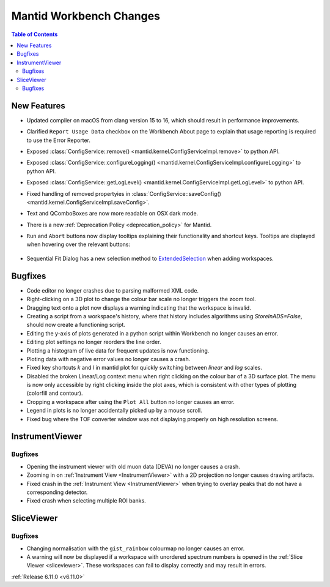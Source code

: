 ========================
Mantid Workbench Changes
========================

.. contents:: Table of Contents
   :local:

New Features
------------
- Updated compiler on macOS from clang version 15 to 16, which should result in performance improvements.
- Clarified ``Report Usage Data`` checkbox on the Workbench About page to explain that usage reporting is required to use the Error Reporter.
- Exposed :class:`ConfigService::remove() <mantid.kernel.ConfigServiceImpl.remove>` to python API.
- Exposed :class:`ConfigService::configureLogging() <mantid.kernel.ConfigServiceImpl.configureLogging>` to python API.
- Exposed :class:`ConfigService::getLogLevel() <mantid.kernel.ConfigServiceImpl.getLogLevel>` to python API.
- Fixed handling of removed propertyies in :class:`ConfigService::saveConfig() <mantid.kernel.ConfigServiceImpl.saveConfig>`.
- Text and QComboBoxes are now more readable on OSX dark mode.
- There is a new :ref:`Deprecation Policy <deprecation_policy>` for Mantid.
- ``Run`` and ``Abort`` buttons now display tooltips explaining their functionality and shortcut keys.
  Tooltips are displayed when hovering over the relevant buttons:

  .. figure::  ../../images/6_11_release/run_abort_tooltip.gif
     :width: 450px

- Sequential Fit Dialog has a new selection method to `ExtendedSelection <https://doc.qt.io/qt-5/qabstractitemview.html#SelectionMode-enum>`_ when adding workspaces.


Bugfixes
--------
- Code editor no longer crashes due to parsing malformed XML code.
- Right-clicking on a 3D plot to change the colour bar scale no longer triggers the zoom tool.
- Dragging text onto a plot now displays a warning indicating that the workspace is invalid.
- Creating a script from a workspace's history, where that history includes algorithms using `StoreInADS=False`, should now create a functioning script.
- Editing the y-axis of plots generated in a python script within Workbench no longer causes an error.
- Editing plot settings no longer reorders the line order.
- Plotting a histogram of live data for frequent updates is now functioning.
- Ploting data with negative error values no longer causes a crash.
- Fixed key shortcuts `k` and `l` in mantid plot for quickly switching between `linear` and `log` scales.
- Disabled the broken Linear/Log context menu when right clicking on the colour bar of a 3D surface plot.
  The menu is now only accessible by right clicking inside the plot axes, which is consistent with other types of plotting (colorfill and contour).
- Cropping a workspace after using the ``Plot All`` button no longer causes an error.
- Legend in plots is no longer accidentally picked up by a mouse scroll.
- Fixed bug where the TOF converter window was not displaying properly on high resolution screens.


InstrumentViewer
----------------

Bugfixes
############
- Opening the instrument viewer with old muon data (DEVA) no longer causes a crash.
- Zooming in on :ref:`Instrument View <InstrumentViewer>` with a 2D projection no longer causes drawing artifacts.
- Fixed crash in the :ref:`Instrument View <InstrumentViewer>` when trying to overlay peaks that do not have a corresponding detector.
- Fixed crash when selecting multiple ROI banks.


SliceViewer
-----------

Bugfixes
############
- Changing normalisation with the ``gist_rainbow`` colourmap no longer causes an error.
- A warning will now be displayed if a workspace with unordered spectrum numbers is opened in the :ref:`Slice Viewer <sliceviewer>`.
  These workspaces can fail to display correctly and may result in errors.


:ref:`Release 6.11.0 <v6.11.0>`
